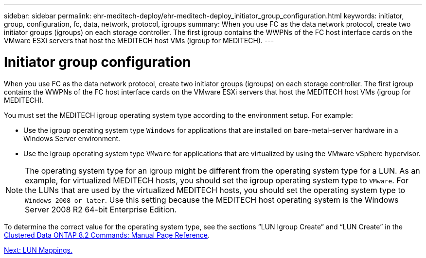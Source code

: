 ---
sidebar: sidebar
permalink: ehr-meditech-deploy/ehr-meditech-deploy_initiator_group_configuration.html
keywords: initiator, group, configuration, fc, data, network, protocol, igroups
summary: When you use FC as the data network protocol, create two initiator groups (igroups) on each storage controller. The first igroup contains the WWPNs of the FC host interface cards on the VMware ESXi servers that host the MEDITECH host VMs (igroup for MEDITECH).
---

= Initiator group configuration
:hardbreaks:
:nofooter:
:icons: font
:linkattrs:
:imagesdir: ./../media/

//
// This file was created with NDAC Version 2.0 (August 17, 2020)
//
// 2021-05-07 11:13:53.343253
//

When you use FC as the data network protocol, create two initiator groups (igroups) on each storage controller. The first igroup contains the WWPNs of the FC host interface cards on the VMware ESXi servers that host the MEDITECH host VMs (igroup for MEDITECH).

You must set the MEDITECH igroup operating system type according to the environment setup. For example:

* Use the igroup operating system type `Windows` for applications that are installed on bare-metal-server hardware in a Windows Server environment.
* Use the igroup operating system type `VMware` for applications that are virtualized by using the VMware vSphere hypervisor.

[NOTE]
The operating system type for an igroup might be different from the operating system type for a LUN. As an example, for virtualized MEDITECH hosts, you should set the igroup operating system type to `VMware`. For the LUNs that are used by the virtualized MEDITECH hosts, you should set the operating system type to `Windows 2008 or later`. Use this setting because the MEDITECH host operating system is the Windows Server 2008 R2 64-bit Enterprise Edition.

To determine the correct value for the operating system type, see the sections “LUN Igroup Create” and “LUN Create” in the https://library.netapp.com/ecm/ecm_download_file/ECMP1366832[Clustered Data ONTAP 8.2 Commands: Manual Page Reference^].

link:ehr-meditech-deploy_lun_mappings.html[Next: LUN Mappings.]
